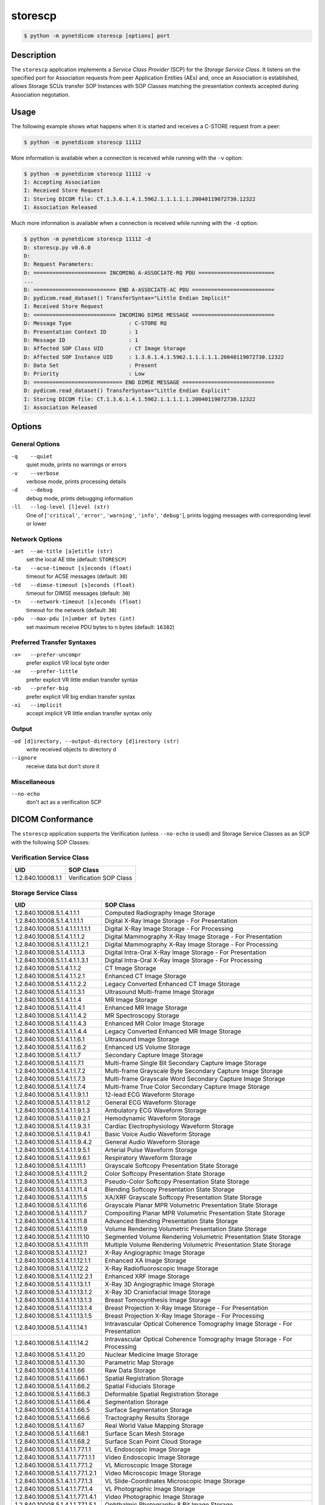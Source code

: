========
storescp
========

.. code-block:: text

    $ python -m pynetdicom storescp [options] port

Description
===========
The ``storescp`` application implements a *Service Class Provider* (SCP) for
the *Storage Service Class*. It listens on the specified port for
Association requests from peer Application Entities (AEs) and, once an
Association is established, allows Storage SCUs transfer SOP Instances
with SOP Classes matching the presentation contexts accepted during Association
negotation.

Usage
=====

The following example shows what happens when it is started and receives
a C-STORE request from a peer:

.. code-block:: text

   $ python -m pynetdicom storescp 11112


More information is available when a connection is received while running with
the ``-v`` option:

.. code-block:: text

    $ python -m pynetdicom storescp 11112 -v
    I: Accepting Association
    I: Received Store Request
    I: Storing DICOM file: CT.1.3.6.1.4.1.5962.1.1.1.1.1.20040119072730.12322
    I: Association Released

Much more information is available when a connection is received while
running with the ``-d`` option:

.. code-block:: text

    $ python -m pynetdicom storescp 11112 -d
    D: storescp.py v0.6.0
    D:
    D: Request Parameters:
    D: ======================= INCOMING A-ASSOCIATE-RQ PDU ========================
    ...
    D: ========================== END A-ASSOCIATE-AC PDU ==========================
    D: pydicom.read_dataset() TransferSyntax="Little Endian Implicit"
    I: Received Store Request
    D: ========================== INCOMING DIMSE MESSAGE ==========================
    D: Message Type                  : C-STORE RQ
    D: Presentation Context ID       : 1
    D: Message ID                    : 1
    D: Affected SOP Class UID        : CT Image Storage
    D: Affected SOP Instance UID     : 1.3.6.1.4.1.5962.1.1.1.1.1.20040119072730.12322
    D: Data Set                      : Present
    D: Priority                      : Low
    D: ============================ END DIMSE MESSAGE =============================
    D: pydicom.read_dataset() TransferSyntax="Little Endian Explicit"
    I: Storing DICOM file: CT.1.3.6.1.4.1.5962.1.1.1.1.1.20040119072730.12322
    I: Association Released


Options
=======
General Options
---------------
``-q    --quiet``
            quiet mode, prints no warnings or errors
``-v    --verbose``
            verbose mode, prints processing details
``-d    --debug``
            debug mode, prints debugging information
``-ll   --log-level [l]evel (str)``
            One of [``'critical'``, ``'error'``, ``'warning'``, ``'info'``,
            ``'debug'``], prints logging messages with corresponding level
            or lower

Network Options
---------------
``-aet  --ae-title [a]etitle (str)``
            set the local AE title (default: ``STORESCP``)
``-ta   --acse-timeout [s]econds (float)``
            timeout for ACSE messages (default: ``30``)
``-td   --dimse-timeout [s]econds (float)``
            timeout for DIMSE messages (default: ``30``)
``-tn   --network-timeout [s]econds (float)``
            timeout for the network (default: ``30``)
``-pdu  --max-pdu [n]umber of bytes (int)``
            set maximum receive PDU bytes to n bytes (default: ``16382``)

Preferred Transfer Syntaxes
---------------------------
``-x=   --prefer-uncompr``
            prefer explicit VR local byte order
``-xe   --prefer-little``
            prefer explicit VR little endian transfer syntax
``-xb   --prefer-big``
            prefer explicit VR big endian transfer syntax
``-xi   --implicit``
            accept implicit VR little endian transfer syntax only

Output
------
``-od [d]irectory, --output-directory [d]irectory (str)``
            write received objects to directory ``d``
``--ignore``
            receive data but don't store it

Miscellaneous
-------------
``--no-echo``
            don't act as a verification SCP


DICOM Conformance
=================
The ``storescp`` application supports the Verification (unless ``--no-echo``
is used) and Storage Service Classes as an SCP with the following SOP Classes:

Verification Service Class
--------------------------

+----------------------------------+------------------------------------------+
| UID                              | SOP Class                                |
+==================================+==========================================+
|1.2.840.10008.1.1                 | Verification SOP Class                   |
+----------------------------------+------------------------------------------+

Storage Service Class
---------------------

+----------------------------------+------------------------------------------+
| UID                              | SOP Class                                |
+==================================+==========================================+
| 1.2.840.10008.5.1.4.1.1.1        | Computed Radiography Image Storage       |
+----------------------------------+------------------------------------------+
| 1.2.840.10008.5.1.4.1.1.1.1      | Digital X-Ray Image Storage              |
|                                  | - For Presentation                       |
+----------------------------------+------------------------------------------+
| 1.2.840.10008.5.1.4.1.1.1.1.1.1  | Digital X-Ray Image Storage              |
|                                  | - For Processing                         |
+----------------------------------+------------------------------------------+
| 1.2.840.10008.5.1.4.1.1.1.2      | Digital Mammography X-Ray Image Storage  |
|                                  | - For Presentation                       |
+----------------------------------+------------------------------------------+
| 1.2.840.10008.5.1.4.1.1.1.2.1    | Digital Mammography X-Ray Image Storage  |
|                                  | - For Processing                         |
+----------------------------------+------------------------------------------+
| 1.2.840.10008.5.1.4.1.1.1.3      | Digital Intra-Oral X-Ray Image Storage   |
|                                  | - For Presentation                       |
+----------------------------------+------------------------------------------+
| 1.2.840.10008.5.1.1.4.1.1.3.1    | Digital Intra-Oral X-Ray Image Storage   |
|                                  | - For Processing                         |
+----------------------------------+------------------------------------------+
| 1.2.840.10008.5.1.4.1.1.2        | CT Image Storage                         |
+----------------------------------+------------------------------------------+
| 1.2.840.10008.5.1.4.1.1.2.1      | Enhanced CT Image Storage                |
+----------------------------------+------------------------------------------+
| 1.2.840.10008.5.1.4.1.1.2.2      | Legacy Converted Enhanced CT Image       |
|                                  | Storage                                  |
+----------------------------------+------------------------------------------+
| 1.2.840.10008.5.1.4.1.1.3.1      | Ultrasound Multi-frame Image Storage     |
+----------------------------------+------------------------------------------+
| 1.2.840.10008.5.1.4.1.1.4        | MR Image Storage                         |
+----------------------------------+------------------------------------------+
| 1.2.840.10008.5.1.4.1.1.4.1      | Enhanced MR Image Storage                |
+----------------------------------+------------------------------------------+
| 1.2.840.10008.5.1.4.1.1.4.2      | MR Spectroscopy Storage                  |
+----------------------------------+------------------------------------------+
| 1.2.840.10008.5.1.4.1.1.4.3      | Enhanced MR Color Image Storage          |
+----------------------------------+------------------------------------------+
| 1.2.840.10008.5.1.4.1.1.4.4      | Legacy Converted Enhanced MR Image       |
|                                  | Storage                                  |
+----------------------------------+------------------------------------------+
| 1.2.840.10008.5.1.4.1.1.6.1      | Ultrasound Image Storage                 |
+----------------------------------+------------------------------------------+
| 1.2.840.10008.5.1.4.1.1.6.2      | Enhanced US Volume Storage               |
+----------------------------------+------------------------------------------+
| 1.2.840.10008.5.1.4.1.1.7        | Secondary Capture Image Storage          |
+----------------------------------+------------------------------------------+
| 1.2.840.10008.5.1.4.1.1.7.1      | Multi-frame Single Bit Secondary Capture |
|                                  | Image Storage                            |
+----------------------------------+------------------------------------------+
| 1.2.840.10008.5.1.4.1.1.7.2      | Multi-frame Grayscale Byte Secondary     |
|                                  | Capture Image Storage                    |
+----------------------------------+------------------------------------------+
| 1.2.840.10008.5.1.4.1.1.7.3      | Multi-frame Grayscale Word Secondary     |
|                                  | Capture Image Storage                    |
+----------------------------------+------------------------------------------+
| 1.2.840.10008.5.1.4.1.1.7.4      | Multi-frame True Color Secondary Capture |
|                                  | Image Storage                            |
+----------------------------------+------------------------------------------+
| 1.2.840.10008.5.1.4.1.1.9.1.1    | 12-lead ECG Waveform Storage             |
+----------------------------------+------------------------------------------+
| 1.2.840.10008.5.1.4.1.1.9.1.2    | General ECG Waveform Storage             |
+----------------------------------+------------------------------------------+
| 1.2.840.10008.5.1.4.1.1.9.1.3    | Ambulatory ECG Waveform Storage          |
+----------------------------------+------------------------------------------+
| 1.2.840.10008.5.1.4.1.1.9.2.1    | Hemodynamic Waveform Storage             |
+----------------------------------+------------------------------------------+
| 1.2.840.10008.5.1.4.1.1.9.3.1    | Cardiac Electrophysiology Waveform       |
|                                  | Storage                                  |
+----------------------------------+------------------------------------------+
| 1.2.840.10008.5.1.4.1.1.9.4.1    | Basic Voice Audio Waveform Storage       |
+----------------------------------+------------------------------------------+
| 1.2.840.10008.5.1.4.1.1.9.4.2    | General Audio Waveform Storage           |
+----------------------------------+------------------------------------------+
| 1.2.840.10008.5.1.4.1.1.9.5.1    | Arterial Pulse Waveform Storage          |
+----------------------------------+------------------------------------------+
| 1.2.840.10008.5.1.4.1.1.9.6.1    | Respiratory Waveform Storage             |
+----------------------------------+------------------------------------------+
| 1.2.840.10008.5.1.4.1.1.11.1     | Grayscale Softcopy Presentation State    |
|                                  | Storage                                  |
+----------------------------------+------------------------------------------+
| 1.2.840.10008.5.1.4.1.1.11.2     | Color Softcopy Presentation State        |
|                                  | Storage                                  |
+----------------------------------+------------------------------------------+
| 1.2.840.10008.5.1.4.1.1.11.3     | Pseudo-Color Softcopy Presentation State |
|                                  | Storage                                  |
+----------------------------------+------------------------------------------+
| 1.2.840.10008.5.1.4.1.1.11.4     | Blending Softcopy Presentation State     |
|                                  | Storage                                  |
+----------------------------------+------------------------------------------+
| 1.2.840.10008.5.1.4.1.1.11.5     | XA/XRF Grayscale Softcopy Presentation   |
|                                  | State Storage                            |
+----------------------------------+------------------------------------------+
| 1.2.840.10008.5.1.4.1.1.11.6     | Grayscale Planar MPR Volumetric          |
|                                  | Presentation State Storage               |
+----------------------------------+------------------------------------------+
| 1.2.840.10008.5.1.4.1.1.11.7     | Compositing Planar MPR Volumetric        |
|                                  | Presentation State Storage               |
+----------------------------------+------------------------------------------+
| 1.2.840.10008.5.1.4.1.1.11.8     | Advanced Blending Presentation State     |
|                                  | Storage                                  |
+----------------------------------+------------------------------------------+
| 1.2.840.10008.5.1.4.1.1.11.9     | Volume Rendering Volumetric Presentation |
|                                  | State Storage                            |
+----------------------------------+------------------------------------------+
| 1.2.840.10008.5.1.4.1.1.11.10    | Segmented Volume Rendering Volumetric    |
|                                  | Presentation State Storage               |
+----------------------------------+------------------------------------------+
| 1.2.840.10008.5.1.4.1.1.11.11    | Multiple Volume Rendering Volumetric     |
|                                  | Presentation State Storage               |
+----------------------------------+------------------------------------------+
| 1.2.840.10008.5.1.4.1.1.12.1     | X-Ray Angiographic Image Storage         |
+----------------------------------+------------------------------------------+
| 1.2.840.10008.5.1.4.1.1.12.1.1   | Enhanced XA Image Storage                |
+----------------------------------+------------------------------------------+
| 1.2.840.10008.5.1.4.1.1.12.2     | X-Ray Radiofluoroscopic Image Storage    |
+----------------------------------+------------------------------------------+
| 1.2.840.10008.5.1.4.1.1.12.2.1   | Enhanced XRF Image Storage               |
+----------------------------------+------------------------------------------+
| 1.2.840.10008.5.1.4.1.1.13.1.1   | X-Ray 3D Angiographic Image Storage      |
+----------------------------------+------------------------------------------+
| 1.2.840.10008.5.1.4.1.1.13.1.2   | X-Ray 3D Craniofacial Image Storage      |
+----------------------------------+------------------------------------------+
| 1.2.840.10008.5.1.4.1.1.13.1.3   | Breast Tomosynthesis Image Storage       |
+----------------------------------+------------------------------------------+
| 1.2.840.10008.5.1.4.1.1.13.1.4   | Breast Projection X-Ray Image Storage    |
|                                  | - For Presentation                       |
+----------------------------------+------------------------------------------+
| 1.2.840.10008.5.1.4.1.1.13.1.5   | Breast Projection X-Ray Image Storage    |
|                                  | - For Processing                         |
+----------------------------------+------------------------------------------+
| 1.2.840.10008.5.1.4.1.1.14.1     | Intravascular Optical Coherence          |
|                                  | Tomography Image Storage - For           |
|                                  | Presentation                             |
+----------------------------------+------------------------------------------+
| 1.2.840.10008.5.1.4.1.1.14.2     | Intravascular Optical Coherence          |
|                                  | Tomography Image Storage - For           |
|                                  | Processing                               |
+----------------------------------+------------------------------------------+
| 1.2.840.10008.5.1.4.1.1.20       | Nuclear Medicine Image Storage           |
+----------------------------------+------------------------------------------+
| 1.2.840.10008.5.1.4.1.1.30       | Parametric Map Storage                   |
+----------------------------------+------------------------------------------+
| 1.2.840.10008.5.1.4.1.1.66       | Raw Data Storage                         |
+----------------------------------+------------------------------------------+
| 1.2.840.10008.5.1.4.1.1.66.1     | Spatial Registration Storage             |
+----------------------------------+------------------------------------------+
| 1.2.840.10008.5.1.4.1.1.66.2     | Spatial Fiducials Storage                |
+----------------------------------+------------------------------------------+
| 1.2.840.10008.5.1.4.1.1.66.3     | Deformable Spatial Registration Storage  |
+----------------------------------+------------------------------------------+
| 1.2.840.10008.5.1.4.1.1.66.4     | Segmentation Storage                     |
+----------------------------------+------------------------------------------+
| 1.2.840.10008.5.1.4.1.1.66.5     | Surface Segmentation Storage             |
+----------------------------------+------------------------------------------+
| 1.2.840.10008.5.1.4.1.1.66.6     | Tractography Results Storage             |
+----------------------------------+------------------------------------------+
| 1.2.840.10008.5.1.4.1.1.67       | Real World Value Mapping Storage         |
+----------------------------------+------------------------------------------+
| 1.2.840.10008.5.1.4.1.1.68.1     | Surface Scan Mesh Storage                |
+----------------------------------+------------------------------------------+
| 1.2.840.10008.5.1.4.1.1.68.2     | Surface Scan Point Cloud Storage         |
+----------------------------------+------------------------------------------+
| 1.2.840.10008.5.1.4.1.1.77.1.1   | VL Endoscopic Image Storage              |
+----------------------------------+------------------------------------------+
| 1.2.840.10008.5.1.4.1.1.77.1.1.1 | Video Endoscopic Image Storage           |
+----------------------------------+------------------------------------------+
| 1.2.840.10008.5.1.4.1.1.77.1.2   | VL Microscopic Image Storage             |
+----------------------------------+------------------------------------------+
| 1.2.840.10008.5.1.4.1.1.77.1.2.1 | Video Microscopic Image Storage          |
+----------------------------------+------------------------------------------+
| 1.2.840.10008.5.1.4.1.1.77.1.3   | VL Slide-Coordinates Microscopic Image   |
|                                  | Storage                                  |
+----------------------------------+------------------------------------------+
| 1.2.840.10008.5.1.4.1.1.77.1.4   | VL Photographic Image Storage            |
+----------------------------------+------------------------------------------+
| 1.2.840.10008.5.1.4.1.1.77.1.4.1 | Video Photographic Image Storage         |
+----------------------------------+------------------------------------------+
| 1.2.840.10008.5.1.4.1.1.77.1.5.1 | Ophthalmic Photography 8 Bit Image       |
|                                  | Storage                                  |
+----------------------------------+------------------------------------------+
| 1.2.840.10008.5.1.4.1.1.77.1.5.2 | Ophthalmic Photography 16 Bit Image      |
|                                  | Storage                                  |
+----------------------------------+------------------------------------------+
| 1.2.840.10008.5.1.4.1.1.77.1.5.3 | Stereometric Relationship Storage        |
+----------------------------------+------------------------------------------+
| 1.2.840.10008.5.1.4.1.1.77.1.5.4 | Ophthalmic Tomography Image Storage      |
+----------------------------------+------------------------------------------+
| 1.2.840.10008.5.1.4.1.1.77.1.5.5 | Wide Field Ophthalmic Photography        |
|                                  | Stereographic Projection Image Storage   |
+----------------------------------+------------------------------------------+
| 1.2.840.10008.5.1.4.1.1.77.1.5.6 | Wide Field Ophthalmic Photography 3D     |
|                                  | Coordinates Image Storage                |
+----------------------------------+------------------------------------------+
| 1.2.840.10008.5.1.4.1.1.77.1.5.7 | Ophthalmic Optical Coherence Tomography  |
|                                  | En Face Image Storage                    |
+----------------------------------+------------------------------------------+
| 1.2.840.10008.5.1.4.1.1.77.1.5.8 | Ophthalmic Optical Coherence Tomography  |
|                                  | B-scan Volume Analysis Storage           |
+----------------------------------+------------------------------------------+
| 1.2.840.10008.5.1.4.1.1.77.1.6   | VL Whole Slide Microscopy Image Storage  |
+----------------------------------+------------------------------------------+
| 1.2.840.10008.5.1.4.1.1.78.1     | Lensometry Measurements Storage          |
+----------------------------------+------------------------------------------+
| 1.2.840.10008.5.1.4.1.1.78.2     | Autorefraction Measurements Storage      |
+----------------------------------+------------------------------------------+
| 1.2.840.10008.5.1.4.1.1.78.3     | Keratometry Measurements Storage         |
+----------------------------------+------------------------------------------+
| 1.2.840.10008.5.1.4.1.1.78.4     | Subjective Refraction Measurements       |
|                                  | Storage                                  |
+----------------------------------+------------------------------------------+
| 1.2.840.10008.5.1.4.1.1.78.5     | Visual Acuity Measurements Storage       |
+----------------------------------+------------------------------------------+
| 1.2.840.10008.5.1.4.1.1.78.6     | Spectacle Prescription Report Storage    |
+----------------------------------+------------------------------------------+
| 1.2.840.10008.5.1.4.1.1.78.7     | Ophthalmic Axial Measurements Storage    |
+----------------------------------+------------------------------------------+
| 1.2.840.10008.5.1.4.1.1.78.8     | Intraocular Lens Calculations Storage    |
+----------------------------------+------------------------------------------+
| 1.2.840.10008.5.1.4.1.1.79.1     | Macular Grid Thickness and Volume Report |
|                                  | Storage                                  |
+----------------------------------+------------------------------------------+
| 1.2.840.10008.5.1.4.1.1.80.1     | Ophthalmic Visual Field Static Perimetry |
|                                  | Measurements Storage                     |
+----------------------------------+------------------------------------------+
| 1.2.840.10008.5.1.4.1.1.81.1     | Ophthalmic Thickness Map Storage         |
+----------------------------------+------------------------------------------+
| 1.2.840.10008.5.1.4.1.1.82.1     | Corneal Topography Map Storage           |
+----------------------------------+------------------------------------------+
| 1.2.840.10008.5.1.4.1.1.88.11    | Basic Text SR Storage                    |
+----------------------------------+------------------------------------------+
| 1.2.840.10008.5.1.4.1.1.88.22    | Enhanced SR Storage                      |
+----------------------------------+------------------------------------------+
| 1.2.840.10008.5.1.4.1.1.88.33    | Comprehensive SR Storage                 |
+----------------------------------+------------------------------------------+
| 1.2.840.10008.5.1.4.1.1.88.34    | Comprehensive 3D SR Storage              |
+----------------------------------+------------------------------------------+
| 1.2.840.10008.5.1.4.1.1.88.35    | Extensible SR Storage                    |
+----------------------------------+------------------------------------------+
| 1.2.840.10008.5.1.4.1.1.88.40    | Procedure Log Storage                    |
+----------------------------------+------------------------------------------+
| 1.2.840.10008.5.1.4.1.1.88.50    | Mammography CAD SR Storage               |
+----------------------------------+------------------------------------------+
| 1.2.840.10008.5.1.4.1.1.88.59    | Key Object Selection Document Storage    |
+----------------------------------+------------------------------------------+
| 1.2.840.10008.5.1.4.1.1.88.65    | Chest CAD SR Storage                     |
+----------------------------------+------------------------------------------+
| 1.2.840.10008.5.1.4.1.1.88.67    | X-Ray Radiation Dose SR Storage          |
+----------------------------------+------------------------------------------+
| 1.2.840.10008.5.1.4.1.1.88.68    | Radiopharmaceutical Radiation Dose SR    |
|                                  | Storage                                  |
+----------------------------------+------------------------------------------+
| 1.2.840.10008.5.1.4.1.1.88.69    | Colon CAD SR Storage                     |
+----------------------------------+------------------------------------------+
| 1.2.840.10008.5.1.4.1.1.88.70    | Implantation Plan SR Storage             |
+----------------------------------+------------------------------------------+
| 1.2.840.10008.5.1.4.1.1.88.71    | Acquisition Context SR Storage           |
+----------------------------------+------------------------------------------+
| 1.2.840.10008.5.1.4.1.1.88.72    | Simplified Adult Echo SR Storage         |
+----------------------------------+------------------------------------------+
| 1.2.840.10008.5.1.4.1.1.88.73    | Patient Radiation Dose SR Storage        |
+----------------------------------+------------------------------------------+
| 1.2.840.10008.5.1.4.1.1.88.74    | Planned Imaging Agent Administration SR  |
|                                  | Storage                                  |
+----------------------------------+------------------------------------------+
| 1.2.840.10008.5.1.4.1.1.88.75    | Performed Imaging Agent Administration   |
|                                  | SR Storage                               |
+----------------------------------+------------------------------------------+
| 1.2.840.10008.5.1.4.1.1.90.1     | Content Assessment Results Storage       |
+----------------------------------+------------------------------------------+
| 1.2.840.10008.5.1.4.1.1.104.1    | Encapsulated PDF Storage                 |
+----------------------------------+------------------------------------------+
| 1.2.840.10008.5.1.4.1.1.104.2    | Encapsulated CDA Storage                 |
+----------------------------------+------------------------------------------+
| 1.2.840.10008.5.1.4.1.1.104.3    | Encapsulated STL Storage                 |
+----------------------------------+------------------------------------------+
| 1.2.840.10008.5.1.4.1.1.128      | Positron Emission Tomography Image       |
|                                  | Storage                                  |
+----------------------------------+------------------------------------------+
| 1.2.840.10008.5.1.4.1.1.128.1    | Legacy Converted Enhanced PET Image      |
|                                  | Storage                                  |
+----------------------------------+------------------------------------------+
| 1.2.840.10008.5.1.4.1.1.130      | Enhanced PET Image Storage               |
+----------------------------------+------------------------------------------+
| 1.2.840.10008.5.1.4.1.1.131      | Basic Structured Display Storage         |
+----------------------------------+------------------------------------------+
| 1.2.840.10008.5.1.4.1.1.200.2    | CT Performed Procedure Protocol Storage  |
+----------------------------------+------------------------------------------+
| 1.2.840.10008.5.1.4.1.1.481.1    | RT Image Storage                         |
+----------------------------------+------------------------------------------+
| 1.2.840.10008.5.1.4.1.1.481.2    | RT Dose Storage                          |
+----------------------------------+------------------------------------------+
| 1.2.840.10008.5.1.4.1.1.481.3    | RT Structure Set Storage                 |
+----------------------------------+------------------------------------------+
| 1.2.840.10008.5.1.4.1.1.481.4    | RT Beams Treatment Record Storage        |
+----------------------------------+------------------------------------------+
| 1.2.840.10008.5.1.4.1.1.481.5    | RT Plan Storage                          |
+----------------------------------+------------------------------------------+
| 1.2.840.10008.5.1.4.1.1.481.6    | RT Brachy Treatment Record Storage       |
+----------------------------------+------------------------------------------+
| 1.2.840.10008.5.1.4.1.1.481.7    | RT Treatment Summary Record Storage      |
+----------------------------------+------------------------------------------+
| 1.2.840.10008.5.1.4.1.1.481.8    | RT Ion Plan Storage                      |
+----------------------------------+------------------------------------------+
| 1.2.840.10008.5.1.4.1.1.481.9    | RT Ion Beams Treatment Record Storage    |
+----------------------------------+------------------------------------------+
| 1.2.840.10008.5.1.4.1.1.481.10   | RT Physician Intent Storage              |
+----------------------------------+------------------------------------------+
| 1.2.840.10008.5.1.4.1.1.481.11   | RT Segmentation Annotation Storge        |
+----------------------------------+------------------------------------------+
| 1.2.840.10008.5.1.4.1.1.481.12   | RT Radiation Set Storage                 |
+----------------------------------+------------------------------------------+
| 1.2.840.10008.5.1.4.1.1.481.13   | C-Arm Photon-Electron Radiation Storage  |
+----------------------------------+------------------------------------------+
| 1.2.840.10008.5.1.4.34.7         | RT Beams Delivery Instruction Storage    |
+----------------------------------+------------------------------------------+
| 1.2.840.10008.5.1.4.34.10        | RT Brachy Application Setup Delivery     |
|                                  | Instructions Storage                     |
+----------------------------------+------------------------------------------+


Transfer Syntaxes
-----------------
The supported Transfer Syntaxes are:

+------------------------+----------------------------------------------------+
| UID                    | Transfer Syntax                                    |
+========================+====================================================+
| 1.2.840.10008.1.2      | Implicit VR Little Endian                          |
+------------------------+----------------------------------------------------+
| 1.2.840.10008.1.2.1    | Explicit VR Little Endian                          |
+------------------------+----------------------------------------------------+
| 1.2.840.10008.1.2.2    | Explicit VR Big Endian                             |
+------------------------+----------------------------------------------------+
| 1.2.840.10008.1.2.1.99 | Deflated Explicit VR Little Endian                 |
+------------------------+----------------------------------------------------+
| 1.2.840.10008.1.2.4.50 | JPEG Baseline (Process 1)                          |
+------------------------+----------------------------------------------------+
| 1.2.840.10008.1.2.4.51 | JPEG Extended (Process 2 and 4)                    |
+------------------------+----------------------------------------------------+
| 1.2.840.10008.1.2.4.57 | JPEG Lossless, Non-Hierarchical (Process 14)       |
+------------------------+----------------------------------------------------+
| 1.2.840.10008.1.2.4.70 | JPEG Lossless, Non-Hierarchical, First-Order       |
|                        | Prediction (Process 14 [Selection Value 1])        |
+------------------------+----------------------------------------------------+
| 1.2.840.10008.1.2.4.80 | JPEG-LS Lossless Image Compression                 |
+------------------------+----------------------------------------------------+
| 1.2.840.10008.1.2.4.81 | JPEG-LS Lossy (Near-Lossless) Image Compression    |
+------------------------+----------------------------------------------------+
| 1.2.840.10008.1.2.4.90 | JPEG 2000 Image Compression (Lossless Only)        |
+------------------------+----------------------------------------------------+
| 1.2.840.10008.1.2.4.91 | JPEG 2000 Image Compression                        |
+------------------------+----------------------------------------------------+
| 1.2.840.10008.1.2.4.92 | JPEG 2000 Part 2 Multi-component Image Compression |
|                        | (Lossless Only)                                    |
+------------------------+----------------------------------------------------+
| 1.2.840.10008.1.2.4.93 | JPEG 2000 Part 2 Multi-component Image Compression |
+------------------------+----------------------------------------------------+
| 1.2.840.10008.1.2.5    | RLE Lossless                                       |
+------------------------+----------------------------------------------------+
